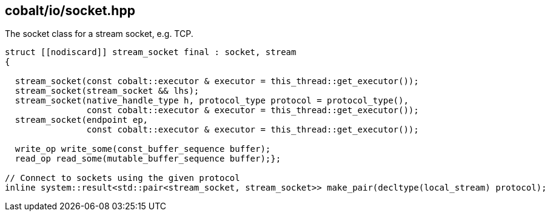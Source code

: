 == cobalt/io/socket.hpp

The socket class for a stream socket, e.g. TCP.

[source,cpp]
----

struct [[nodiscard]] stream_socket final : socket, stream
{

  stream_socket(const cobalt::executor & executor = this_thread::get_executor());
  stream_socket(stream_socket && lhs);
  stream_socket(native_handle_type h, protocol_type protocol = protocol_type(),
                const cobalt::executor & executor = this_thread::get_executor());
  stream_socket(endpoint ep,
                const cobalt::executor & executor = this_thread::get_executor());

  write_op write_some(const_buffer_sequence buffer);
  read_op read_some(mutable_buffer_sequence buffer);};

// Connect to sockets using the given protocol
inline system::result<std::pair<stream_socket, stream_socket>> make_pair(decltype(local_stream) protocol);

----

